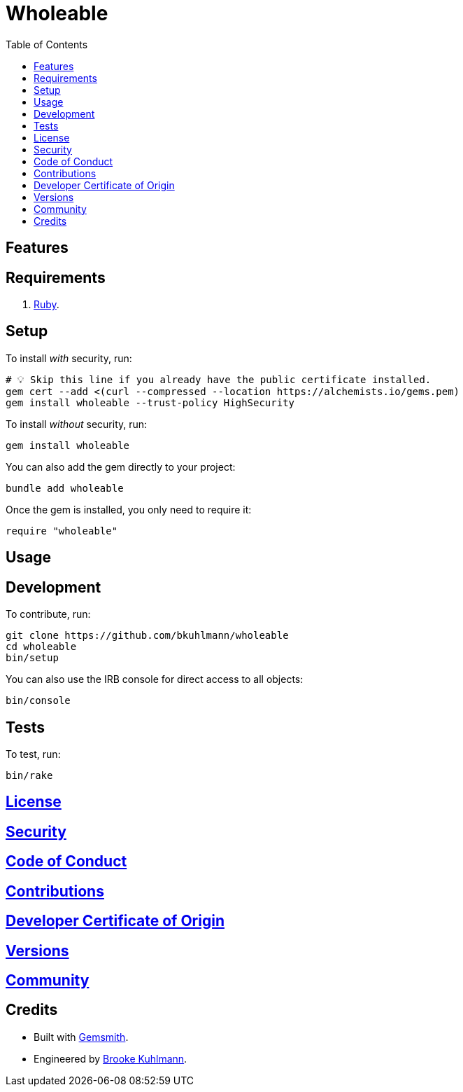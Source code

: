 :toc: macro
:toclevels: 5
:figure-caption!:

= Wholeable

toc::[]

== Features

== Requirements

. link:https://www.ruby-lang.org[Ruby].

== Setup

To install _with_ security, run:

[source,bash]
----
# 💡 Skip this line if you already have the public certificate installed.
gem cert --add <(curl --compressed --location https://alchemists.io/gems.pem)
gem install wholeable --trust-policy HighSecurity
----

To install _without_ security, run:

[source,bash]
----
gem install wholeable
----

You can also add the gem directly to your project:

[source,bash]
----
bundle add wholeable
----

Once the gem is installed, you only need to require it:

[source,ruby]
----
require "wholeable"
----

== Usage

== Development

To contribute, run:

[source,bash]
----
git clone https://github.com/bkuhlmann/wholeable
cd wholeable
bin/setup
----

You can also use the IRB console for direct access to all objects:

[source,bash]
----
bin/console
----

== Tests

To test, run:

[source,bash]
----
bin/rake
----

== link:https://alchemists.io/policies/license[License]

== link:https://alchemists.io/policies/security[Security]

== link:https://alchemists.io/policies/code_of_conduct[Code of Conduct]

== link:https://alchemists.io/policies/contributions[Contributions]

== link:%<organization_uri>s/policies/developer_certificate_of_origin[Developer Certificate of Origin]

== link:https://alchemists.io/projects/wholeable/versions[Versions]

== link:https://alchemists.io/community[Community]

== Credits

* Built with link:https://alchemists.io/projects/gemsmith[Gemsmith].
* Engineered by link:https://alchemists.io/team/brooke_kuhlmann[Brooke Kuhlmann].
